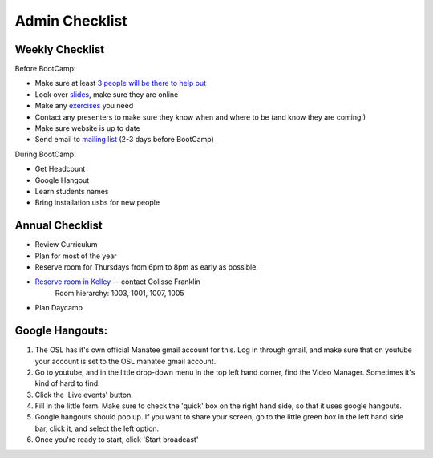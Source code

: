 Admin Checklist
===============

Weekly Checklist
----------------
Before BootCamp:

* Make sure at least `3 people will be there to help out <https://docs.google.com/a/osuosl.org/spreadsheets/d/1Oc5RkbUweUzrd7oxNXp1R2xDIwCUl7E276Q4MTicZKA/edit#gid=0>`_ 
* Look over `slides <http://slides.osuosl.org/devopsbootcamp/>`_, make sure they are online
* Make any `exercises <https://github.com/DevOpsBootCamp/BootCamp-Exercises>`_ you need
* Contact any presenters to make sure they know when and where to be (and know they are coming!)
* Make sure website is up to date
* Send email to `mailing list <http://lists.osuosl.org/mailman/listinfo/devops-bootcamp>`_ (2-3 days before BootCamp)


During BootCamp:

* Get Headcount
* Google Hangout
* Learn students names
* Bring installation usbs for new people

Annual Checklist
----------------

* Review Curriculum
* Plan for most of the year
* Reserve room for Thursdays from 6pm to 8pm as early as possible.  
* `Reserve room in Kelley <http://r25wv.ucsadm.oregonstate.edu/r25_wv/wv_servlet/wrd/run/wv_space.DayList?spdt=today,spfilter=94835,lbdviewmode=grid>`_ -- contact Colisse Franklin
    Room hierarchy: 1003, 1001, 1007, 1005
* Plan Daycamp

Google Hangouts:
----------------

1. The OSL has it's own official Manatee gmail account for this.  Log in through gmail, and make sure that on youtube your account is set to the OSL manatee gmail account.  
2. Go to youtube, and in the little drop-down menu in the top left hand corner, find the Video Manager. Sometimes it's kind of hard to find.
3. Click the 'Live events' button.
4. Fill in the little form. Make sure to check the 'quick' box on the right hand side, so that it uses google hangouts.
5. Google hangouts should pop up. If you want to share your screen, go to the little green box in the left hand side bar, click it, and select the left option.
6. Once you're ready to start, click 'Start broadcast'
